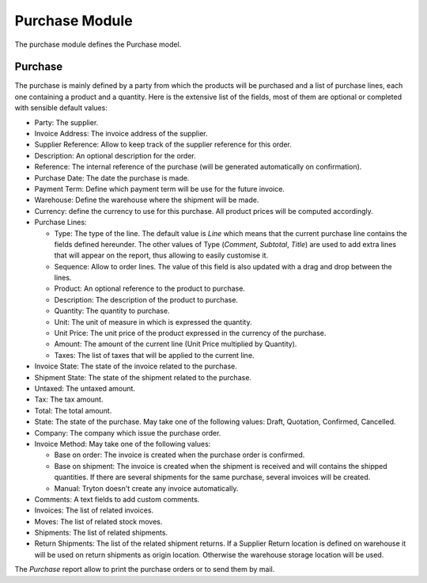 Purchase Module
###############

The purchase module defines the Purchase model.


Purchase
********

The purchase is mainly defined by a party from which the products will
be purchased and a list of purchase lines, each one containing a
product and a quantity. Here is the extensive list of the fields, most
of them are optional or completed with sensible default values:

- Party: The supplier.
- Invoice Address: The invoice address of the supplier.
- Supplier Reference: Allow to keep track of the supplier reference
  for this order.
- Description: An optional description for the order.
- Reference: The internal reference of the purchase (will be generated
  automatically on confirmation).
- Purchase Date: The date the purchase is made.
- Payment Term: Define which payment term will be use for the future
  invoice.
- Warehouse: Define the warehouse where the shipment will be made.
- Currency: define the currency to use for this purchase. All product
  prices will be computed accordingly.
- Purchase Lines:

  - Type: The type of the line. The default value is *Line* which
    means that the current purchase line contains the fields defined
    hereunder. The other values of Type (*Comment*, *Subtotal*,
    *Title*) are used to add extra lines that will appear on the
    report, thus allowing to easily customise it.
  - Sequence: Allow to order lines. The value of this field is also
    updated with a drag and drop between the lines.
  - Product: An optional reference to the product to purchase.
  - Description: The description of the product to purchase.
  - Quantity: The quantity to purchase.
  - Unit: The unit of measure in which is expressed the quantity.
  - Unit Price: The unit price of the product expressed in the
    currency of the purchase.
  - Amount: The amount of the current line (Unit Price multiplied by
    Quantity).
  - Taxes: The list of taxes that will be applied to the current line.

- Invoice State: The state of the invoice related to the purchase.
- Shipment State: The state of the shipment related to the purchase.
- Untaxed: The untaxed amount.
- Tax: The tax amount.
- Total: The total amount.
- State: The state of the purchase. May take one of the following
  values: Draft, Quotation, Confirmed, Cancelled.
- Company: The company which issue the purchase order.
- Invoice Method: May take one of the following values:

  - Base on order: The invoice is created when the purchase order is confirmed.
  - Base on shipment: The invoice is created when the shipment is
    received and will contains the shipped quantities. If there are
    several shipments for the same purchase, several invoices will be
    created.
  - Manual: Tryton doesn't create any invoice automatically.

- Comments: A text fields to add custom comments.
- Invoices: The list of related invoices.
- Moves: The list of related stock moves.
- Shipments: The list of related shipments.
- Return Shipments: The list of the related shipment returns. If a Supplier
  Return location is defined on warehouse it will be used on return shipments
  as origin location. Otherwise the warehouse storage location will be used.

The *Purchase* report allow to print the purchase orders or to send
them by mail.
